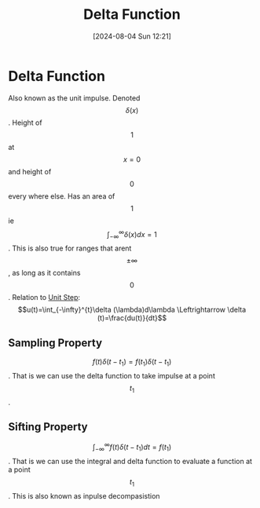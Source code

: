 :PROPERTIES:
:ID:       31e21e4b-6463-4efb-a9bd-6fb1f20d5db8
:END:
#+title: Delta Function
#+date: [2024-08-04 Sun 12:21]
#+STARTUP: latexpreview

* Delta Function
Also known as the unit impulse.
Denoted \[\delta (x)\].
Height of \[1\] at \[x=0\] and height of \[0\] every where else.
Has an area of \[1\] ie \[\int_{-\infty}^{\infty}\delta (x)dx=1\]. This is also true for ranges that arent \[\pm\infty\], as long as it contains \[0\].
Relation to [[id:df314ae5-1b35-49a3-be34-8d0aeb720ff3][Unit Step]]:
\[u(t)=\int_{-\infty}^{t}\delta (\lambda)d\lambda \Leftrightarrow \delta (t)=\frac{du(t)}{dt}\]
** Sampling Property
\[f(t)\delta (t-t_{1})=f(t_1)\delta (t-t_{1})\].
That is we can use the delta function to take impulse at a point \[t_{1}\].
** Sifting Property
\[\int_{-\infty}^{\infty}f(t)\delta (t-t_1)dt=f(t_1)\].
That is we can use the integral and delta function to evaluate a function at a point \[t_1\].
This is also known as inpulse decompasistion
